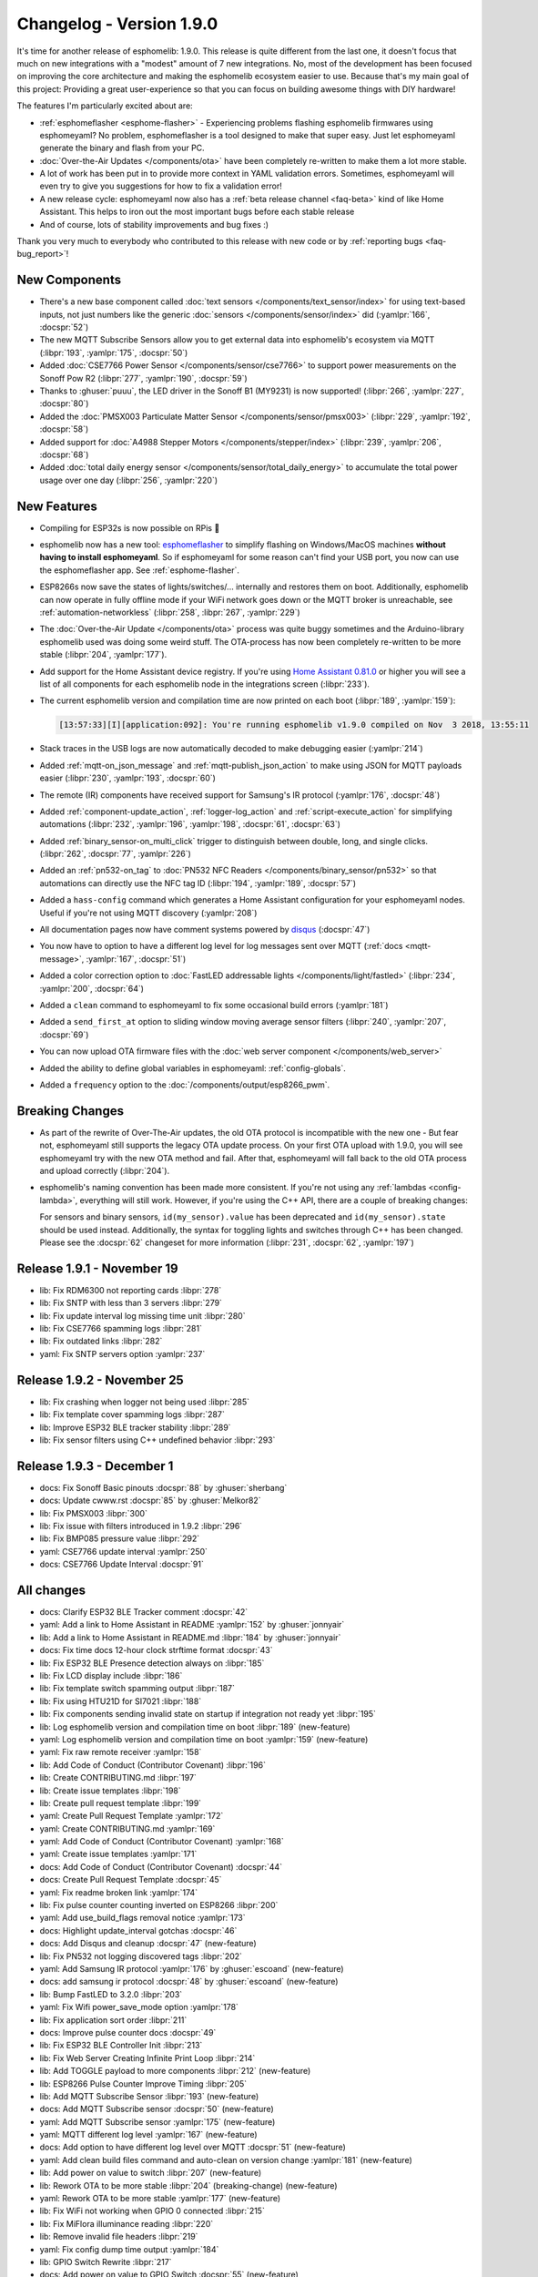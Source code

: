 Changelog - Version 1.9.0
=========================

.. seo::
    :description: Changelog for esphomelib version 1.9.0.
    :image: /_static/changelog-1.9.0.png
    :author: Otto Winter
    :author_twitter: @OttoWinter_

.. imgtable::

    Beta Releases, guides/faq.html#how-do-i-update-to-the-latest-beta-release, new-box.svg, dark-invert
    Text Sensors, components/text_sensor/index, folder-open.svg, dark-invert
    MQTT Subscribe, components/sensor/mqtt_subscribe, mqtt.png

    Stepper, components/stepper/index, stepper.svg
    CSE7766, components/sensor/cse7766, cse7766.svg
    PMSX003, components/sensor/pmsx003, pmsx003.svg

    esphomeflasher, guides/faq.html#i-can-t-get-flashing-over-usb-to-work, logo.svg
    Total Daily Energy, components/sensor/total_daily_energy, sigma.svg, dark-invert
    MY9231/MY9291 LED driver, components/output/my9231, my9231.svg


It's time for another release of esphomelib: 1.9.0. This release is quite different from the last one,
it doesn't focus that much on new integrations with a "modest" amount of 7 new integrations. No, most of the
development has been focused on improving the core architecture and making the esphomelib ecosystem easier to use.
Because that's my main goal of this project: Providing a great user-experience so that you can focus on building
awesome things with DIY hardware!

The features I'm particularly excited about are:

* :ref:`esphomeflasher <esphome-flasher>` - Experiencing problems flashing esphomelib firmwares using esphomeyaml?
  No problem, esphomeflasher is a tool designed to make that super easy. Just let esphomeyaml generate the binary and flash
  from your PC.
* :doc:`Over-the-Air Updates </components/ota>` have been completely re-written to make them a lot more
  stable.
* A lot of work has been put in to provide more context in YAML validation errors. Sometimes, esphomeyaml will even
  try to give you suggestions for how to fix a validation error!
* A new release cycle: esphomeyaml now also has a :ref:`beta release channel <faq-beta>` kind of like Home Assistant. This helps to
  iron out the most important bugs before each stable release
* And of course, lots of stability improvements and bug fixes :)

Thank you very much to everybody who contributed to this release with new code or by
:ref:`reporting bugs <faq-bug_report>`!

New Components
--------------

- There's a new base component called :doc:`text sensors </components/text_sensor/index>` for using
  text-based inputs, not just numbers like the generic :doc:`sensors </components/sensor/index>` did
  (:yamlpr:`166`, :docspr:`52`)

- The new MQTT Subscribe Sensors allow you to get external data into esphomelib's ecosystem via MQTT
  (:libpr:`193`, :yamlpr:`175`, :docspr:`50`)

- Added :doc:`CSE7766 Power Sensor </components/sensor/cse7766>` to support power measurements
  on the Sonoff Pow R2 (:libpr:`277`, :yamlpr:`190`, :docspr:`59`)

- Thanks to :ghuser:`puuu`, the LED driver in the Sonoff B1 (MY9231) is now supported!
  (:libpr:`266`, :yamlpr:`227`, :docspr:`80`)

- Added the :doc:`PMSX003 Particulate Matter Sensor </components/sensor/pmsx003>`
  (:libpr:`229`, :yamlpr:`192`, :docspr:`58`)

- Added support for :doc:`A4988 Stepper Motors </components/stepper/index>` (:libpr:`239`,
  :yamlpr:`206`, :docspr:`68`)

- Added :doc:`total daily energy sensor </components/sensor/total_daily_energy>` to accumulate the total
  power usage over one day (:libpr:`256`, :yamlpr:`220`)

New Features
------------

- Compiling for ESP32s is now possible on RPis 🎉

- esphomelib now has a new tool: `esphomeflasher <https://github.com/esphome/esphome-flasher>`__ to simplify
  flashing on Windows/MacOS machines **without having to install esphomeyaml**. So if esphomeyaml for some reason
  can't find your USB port, you now can use the esphomeflasher app. See :ref:`esphome-flasher`.

- ESP8266s now save the states of lights/switches/... internally and restores them on boot.
  Additionally, esphomelib can now operate in fully offline mode if your WiFi network goes down
  or the MQTT broker is unreachable, see :ref:`automation-networkless`
  (:libpr:`258`, :libpr:`267`, :yamlpr:`229`)

- The :doc:`Over-the-Air Update </components/ota>` process was quite buggy sometimes and the Arduino-library
  esphomelib used was doing some weird stuff. The OTA-process has now been completely re-written to be more stable
  (:libpr:`204`, :yamlpr:`177`).

- Add support for the Home Assistant device registry. If you're using `Home Assistant 0.81.0 <https://www.home-assistant.io/blog/2018/10/26/release-81/>`__
  or higher you will see a list of all components for each esphomelib node in the integrations screen
  (:libpr:`233`).

- The current esphomelib version and compilation time are now printed on each boot
  (:libpr:`189`, :yamlpr:`159`):

  .. code-block:: text

      [13:57:33][I][application:092]: You're running esphomelib v1.9.0 compiled on Nov  3 2018, 13:55:11

- Stack traces in the USB logs are now automatically decoded to make debugging easier
  (:yamlpr:`214`)

- Added :ref:`mqtt-on_json_message` and :ref:`mqtt-publish_json_action` to make using JSON for MQTT payloads easier
  (:libpr:`230`, :yamlpr:`193`, :docspr:`60`)

- The remote (IR) components have received support for Samsung's IR protocol
  (:yamlpr:`176`, :docspr:`48`)

- Added :ref:`component-update_action`, :ref:`logger-log_action` and :ref:`script-execute_action` for simplifying
  automations
  (:libpr:`232`, :yamlpr:`196`, :yamlpr:`198`, :docspr:`61`, :docspr:`63`)

- Added :ref:`binary_sensor-on_multi_click` trigger to distinguish between double, long, and single clicks.
  (:libpr:`262`, :docspr:`77`,  :yamlpr:`226`)

- Added an :ref:`pn532-on_tag` to :doc:`PN532 NFC Readers </components/binary_sensor/pn532>` so that automations
  can directly use the NFC tag ID
  (:libpr:`194`, :yamlpr:`189`, :docspr:`57`)

- Added a ``hass-config`` command which generates a Home Assistant configuration for your esphomeyaml nodes.
  Useful if you're not using MQTT discovery (:yamlpr:`208`)

- All documentation pages now have comment systems powered by `disqus <https://disqus.com/>`__
  (:docspr:`47`)

- You now have to option to have a different log level for log messages sent over MQTT (:ref:`docs <mqtt-message>`,
  :yamlpr:`167`, :docspr:`51`)

- Added a color correction option to :doc:`FastLED addressable lights </components/light/fastled>`
  (:libpr:`234`, :yamlpr:`200`, :docspr:`64`)

- Added a ``clean`` command to esphomeyaml to fix some occasional build errors
  (:yamlpr:`181`)

- Added a ``send_first_at`` option to sliding window moving average sensor filters
  (:libpr:`240`, :yamlpr:`207`, :docspr:`69`)

- You can now upload OTA firmware files with the :doc:`web server component </components/web_server>`

- Added the ability to define global variables in esphomeyaml: :ref:`config-globals`.

- Added a ``frequency`` option to the :doc:`/components/output/esp8266_pwm`.

Breaking Changes
----------------

- As part of the rewrite of Over-The-Air updates, the old OTA protocol is incompatible with the new one -
  But fear not, esphomeyaml still supports the legacy OTA update process. On your first OTA upload with 1.9.0, you will
  see esphomeyaml try with the new OTA method and fail. After that, esphomeyaml will fall back to the old OTA
  process and upload correctly (:libpr:`204`).

- esphomelib's naming convention has been made more consistent. If you're not using any :ref:`lambdas <config-lambda>`,
  everything will still work. However, if you're using the C++ API, there are a couple of breaking changes:

  For sensors and binary sensors, ``id(my_sensor).value`` has been deprecated and ``id(my_sensor).state`` should be used
  instead. Additionally, the syntax for toggling lights and switches through C++ has been changed. Please see
  the :docspr:`62` changeset for more information
  (:libpr:`231`, :docspr:`62`, :yamlpr:`197`)

Release 1.9.1 - November 19
---------------------------

- lib: Fix RDM6300 not reporting cards :libpr:`278`
- lib: Fix SNTP with less than 3 servers :libpr:`279`
- lib: Fix update interval log missing time unit :libpr:`280`
- lib: Fix CSE7766 spamming logs :libpr:`281`
- lib: Fix outdated links :libpr:`282`
- yaml: Fix SNTP servers option :yamlpr:`237`

Release 1.9.2 - November 25
---------------------------

- lib: Fix crashing when logger not being used :libpr:`285`
- lib: Fix template cover spamming logs :libpr:`287`
- lib: Improve ESP32 BLE tracker stability :libpr:`289`
- lib: Fix sensor filters using C++ undefined behavior :libpr:`293`

Release 1.9.3 - December 1
--------------------------

- docs: Fix Sonoff Basic pinouts :docspr:`88` by :ghuser:`sherbang`
- docs: Update cwww.rst :docspr:`85` by :ghuser:`Melkor82`
- lib: Fix PMSX003 :libpr:`300`
- lib: Fix issue with filters introduced in 1.9.2 :libpr:`296`
- lib: Fix BMP085 pressure value :libpr:`292`
- yaml: CSE7766 update interval :yamlpr:`250`
- docs: CSE7766 Update Interval :docspr:`91`

All changes
-----------

- docs: Clarify ESP32 BLE Tracker comment :docspr:`42`
- yaml: Add a link to Home Assistant in README :yamlpr:`152` by :ghuser:`jonnyair`
- lib: Add a link to Home Assistant in README.md :libpr:`184` by :ghuser:`jonnyair`
- docs: Fix time docs 12-hour clock strftime format :docspr:`43`
- lib: Fix ESP32 BLE Presence detection always on :libpr:`185`
- lib: Fix LCD display include :libpr:`186`
- lib: Fix template switch spamming output :libpr:`187`
- lib: Fix using HTU21D for SI7021 :libpr:`188`
- lib: Fix components sending invalid state on startup if integration not ready yet :libpr:`195`
- lib: Log esphomelib version and compilation time on boot :libpr:`189` (new-feature)
- yaml: Log esphomelib version and compilation time on boot :yamlpr:`159` (new-feature)
- yaml: Fix raw remote receiver :yamlpr:`158`
- lib: Add Code of Conduct (Contributor Covenant) :libpr:`196`
- lib: Create CONTRIBUTING.md :libpr:`197`
- lib: Create issue templates :libpr:`198`
- lib: Create pull request template :libpr:`199`
- yaml: Create Pull Request Template :yamlpr:`172`
- yaml: Create CONTRIBUTING.md :yamlpr:`169`
- yaml: Add Code of Conduct (Contributor Covenant) :yamlpr:`168`
- yaml: Create issue templates :yamlpr:`171`
- docs: Add Code of Conduct (Contributor Covenant) :docspr:`44`
- docs: Create Pull Request Template :docspr:`45`
- yaml: Fix readme broken link :yamlpr:`174`
- lib: Fix pulse counter counting inverted on ESP8266 :libpr:`200`
- yaml: Add use_build_flags removal notice :yamlpr:`173`
- docs: Highlight update_interval gotchas :docspr:`46`
- docs: Add Disqus and cleanup :docspr:`47` (new-feature)
- lib: Fix PN532 not logging discovered tags :libpr:`202`
- yaml: Add Samsung IR protocol :yamlpr:`176` by :ghuser:`escoand` (new-feature)
- docs: add samsung ir protocol :docspr:`48` by :ghuser:`escoand` (new-feature)
- lib: Bump FastLED to 3.2.0 :libpr:`203`
- yaml: Fix Wifi power_save_mode option :yamlpr:`178`
- lib: Fix application sort order :libpr:`211`
- docs: Improve pulse counter docs :docspr:`49`
- lib: Fix ESP32 BLE Controller Init :libpr:`213`
- lib: Fix Web Server Creating Infinite Print Loop :libpr:`214`
- lib: Add TOGGLE payload to more components :libpr:`212` (new-feature)
- lib: ESP8266 Pulse Counter Improve Timing :libpr:`205`
- lib: Add MQTT Subscribe Sensor :libpr:`193` (new-feature)
- docs: Add MQTT Subscribe sensor :docspr:`50` (new-feature)
- yaml: Add MQTT Subscribe sensor :yamlpr:`175` (new-feature)
- yaml: MQTT different log level :yamlpr:`167` (new-feature)
- docs: Add option to have different log level over MQTT :docspr:`51` (new-feature)
- yaml: Add clean build files command and auto-clean on version change :yamlpr:`181` (new-feature)
- lib: Add power on value to switch :libpr:`207` (new-feature)
- lib: Rework OTA to be more stable :libpr:`204` (breaking-change) (new-feature)
- yaml: Rework OTA to be more stable :yamlpr:`177` (new-feature)
- lib: Fix WiFi not working when GPIO 0 connected :libpr:`215`
- lib: Fix MiFlora illuminance reading :libpr:`220`
- lib: Remove invalid file headers :libpr:`219`
- yaml: Fix config dump time output :yamlpr:`184`
- lib: GPIO Switch Rewrite :libpr:`217`
- docs: Add power on value to GPIO Switch :docspr:`55` (new-feature)
- yaml: Decentralize Automation Generator Code :yamlpr:`182`
- lib: Add PN532 On Tag Trigger :libpr:`226` (new-feature)
- lib: Add text sensors :libpr:`194` (new-feature)
- docs: Add Text sensors :docspr:`52` (new-feature)
- lib: Fix PCF8574 assert. :libpr:`223` by :ghuser:`lobradov`
- lib: Unify Xiaomi MiJia&MiFlora Implementations :libpr:`225`
- docs: Unify xiaomi implementations :docspr:`56`
- yaml: Unify Xiaomi implementations :yamlpr:`188`
- lib: Add CSE7766 for Sonoff Pow R2 :libpr:`227` (new-feature)
- docs: Add CSE7766 for Sonoff Pow R2 :docspr:`59` (new-feature)
- docs: Add PN532 On Tag Trigger :docspr:`57` (new-feature)
- yaml: Add CSE776 for Sonoff Pow R2 :yamlpr:`190` (new-feature)
- yaml: Add Text Sensors :yamlpr:`166` (new-feature)
- yaml: Add PN532 On Tag Trigger :yamlpr:`189` (new-feature)
- lib: Add MQTT publish JSON action and subscribe JSON trigger :libpr:`230` (new-feature)
- yaml: Add MQTT publish JSON action and subscribe JSON trigger :yamlpr:`193` (new-feature)
- docs: Add MQTT publish JSON action and subscribe JSON trigger :docspr:`60` (new-feature)
- lib: Add PMSX003 Particulate Matter Sensor :libpr:`229` (new-feature)
- docs: Add PMSX003 Particulate Matter Sensor :docspr:`58` (new-feature)
- lib: Add update component action and scripts :libpr:`232` (new-feature)
- docs: Add update component action and scripts :docspr:`61` (new-feature)
- lib: Implement HASS device registry for MQTT components :libpr:`233` (new-feature)
- lib: Add FastLED color correction option :libpr:`234` (new-feature)
- docs: Add FastLED color correction option :docspr:`64` (new-feature)
- yaml: Add update component action and scripts :yamlpr:`196` (new-feature)
- yaml: Add PMSX003 Particulate Matter Sensor :yamlpr:`192` (new-feature)
- yaml: Add FastLED color correction option :yamlpr:`200` (new-feature)
- yaml: Fix triggers being interpreted as a sequence of automations :yamlpr:`199`
- yaml: Fix value range trigger :expressionless: :yamlpr:`201`
- lib: Make naming convention consistent :libpr:`231` (breaking-change)
- docs: Make naming convention consistent :docspr:`62` (breaking-change)
- docs: Fix some typos :docspr:`65`
- yaml: Improve API naming convention consistency :yamlpr:`197` (breaking-change)
- yaml: Fix some typos :yamlpr:`202`
- docs: Add logger.log action :docspr:`63` (new-feature)
- yaml: Add logger.log action :yamlpr:`198` (new-feature)
- docs: Fix template sensor docs :docspr:`66`
- docs: Fix text sensor outdated API docs :docspr:`70`
- docs: Add Stepper Support :docspr:`68` (new-feature)
- lib: Add stepper motor support :libpr:`239` (new-feature)
- lib: Add send_first_at option to sliding window sensor filter :libpr:`240` (new-feature)
- docs: Add send_first_at option to sliding window sensor filter :docspr:`69` (new-feature)
- lib: Fix display line drawing algorithm :libpr:`241`
- lib: Fix availability calculation :libpr:`242`
- yaml: Add Stepper Motor Support :yamlpr:`206` (new-feature)
- yaml: Add send_first_at option to sliding window sensor filter :yamlpr:`207` (new-feature)
- docs: Switch example to Dehumidifier, minor grammar/puncuation :docspr:`67` by :ghuser:`rorpage`
- docs: Tiny typo fix. :docspr:`73` by :ghuser:`corbanmailloux`
- yaml: Auto-Decode stacktraces :yamlpr:`214` (new-feature)
- docs: Fix a broken link to setting up a BLE tracker. :docspr:`72` by :ghuser:`corbanmailloux`
- yaml: Add generate home assistant config command :yamlpr:`208` (new-feature)
- yaml: Update Gitlab Build Script :yamlpr:`215`
- lib: Fix status binary sensor always reporting false internally :libpr:`257`
- yaml: Fix HLW8012 Voltage Divider option not being added to source :yamlpr:`224`
- lib: Fix HLW8012 Initial Value Reporting :libpr:`254`
- lib: Clean up Time API :libpr:`253`
- yaml: Better typing to components :yamlpr:`225`
- lib: Support uploading OTA updates over web server :libpr:`255` (new-feature)
- lib: Save and Restore states from RTC memory :libpr:`258` (new-feature)
- docs: Revert add power_on_value to gpio switch :docspr:`78`
- lib: Improve default log levels and log sources :libpr:`264`
- lib: OTA Read back server acknowledgement :libpr:`263`
- lib: Add Multi Click Trigger to binary sensor :libpr:`262` (new-feature)
- docs: Add binary sensor on multi click trigger :docspr:`77` (new-feature)
- lib: ESP32 BLE Release Bluetooth Classic Memory :libpr:`261`
- yaml: Add restore state option to template switch :yamlpr:`222`
- docs: Advertise esphomeflasher :docspr:`76` (new-feature)
- docs: Replace table generator with custom RST directive :docspr:`75`
- yaml: Clean up time API :yamlpr:`221`
- yaml: Revert Add power on value to GPIO switch :yamlpr:`223`
- yaml: Add binary sensor multi click trigger :yamlpr:`226` (new-feature)
- lib: Add Total Daily Energy Sensor :libpr:`256` (new-feature)
- yaml: Add total daily energy sensor :yamlpr:`220` (new-feature)
- docs: Add total daily energy sensor :docspr:`79`
- lib: Introduce new setup phase: "dump config" to allow fully-offline operation :libpr:`267`
- yaml: Let esphomeyaml know about class inheritance :yamlpr:`229`
- docs: ESP32 deep sleep wake up multiple pins :docspr:`81`
- yaml: Deep Sleep Wake Up From Multiple Pins :yamlpr:`230`
- lib: Deep Sleep Multi Wakeup :libpr:`268`
- lib: MY9231/MY9291 LED driver support :libpr:`266` by :ghuser:`puuu` (new-feature)
- yaml: Add MY9231 support :yamlpr:`227` by :ghuser:`puuu` (new-feature)
- docs: MY9231/MY9291 LED driver documentation :docspr:`80` by :ghuser:`puuu` (new-feature)
- docs: SEO Optimization :docspr:`82`

Past Changelogs
---------------

- :doc:`v1.8.0`
- :doc:`v1.7.0`
